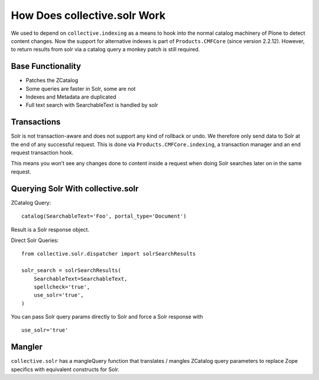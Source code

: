 =============================
How Does collective.solr Work
=============================

We used to depend on ``collective.indexing`` as a means to hook into the normal catalog machinery of Plone to detect content changes.
Now the support for alternative indexes is part of ``Products.CMFCore`` (since version 2.2.12).
However, to return results from solr via a catalog query a monkey patch is still required.

Base Functionality
==================

- Patches the ZCatalog
- Some queries are faster in Solr, some are not
- Indexes and Metadata are duplicated
- Full text search with SearchableText is handled by solr

Transactions
============

Solr is not transaction-aware and does not support any kind of rollback or undo.
We therefore only send data to Solr at the end of any successful request.
This is done via ``Products.CMFCore.indexing``, a transaction manager and an end request transaction hook.

This means you won’t see any changes done to content inside a request when doing Solr searches later on in the same request.

Querying Solr With collective.solr
==================================

ZCatalog Query::

    catalog(SearchableText='Foo', portal_type='Document')

Result is a Solr response object.

Direct Solr Queries::

    from collective.solr.dispatcher import solrSearchResults

    solr_search = solrSearchResults(
        SearchableText=SearchableText,
        spellcheck='true',
        use_solr='true',
    )

You can pass Solr query params directly to Solr and force a Solr response
with ::

  use_solr='true'


Mangler
=======

``collective.solr`` has a mangleQuery function that translates / mangles ZCatalog query parameters to replace Zope specifics with equivalent constructs for Solr.

.. seealso:: https://github.com/collective/collective.solr/blob/master/src/collective/solr/mangler.py#L96
